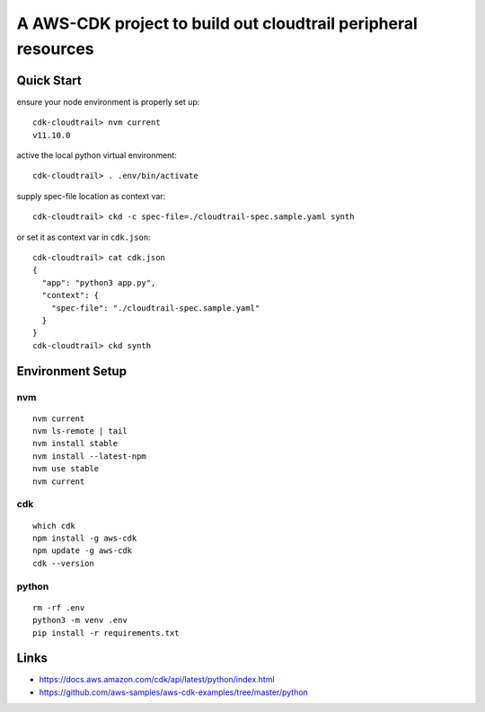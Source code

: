 A AWS-CDK project to build out cloudtrail peripheral resources
=============================================================

Quick Start
-----------

ensure your node environment is properly set up::

  cdk-cloudtrail> nvm current
  v11.10.0

active the local python virtual environment::

  cdk-cloudtrail> . .env/bin/activate

supply spec-file location as context var::

  cdk-cloudtrail> ckd -c spec-file=./cloudtrail-spec.sample.yaml synth

or set it as context var in ``cdk.json``::

  cdk-cloudtrail> cat cdk.json 
  {
    "app": "python3 app.py",
    "context": {
      "spec-file": "./cloudtrail-spec.sample.yaml"
    }
  }
  cdk-cloudtrail> ckd synth


Environment Setup
-----------------

nvm
***

::

  nvm current
  nvm ls-remote | tail
  nvm install stable
  nvm install --latest-npm
  nvm use stable
  nvm current

cdk
***

::

  which cdk
  npm install -g aws-cdk
  npm update -g aws-cdk
  cdk --version

python
******

::

  rm -rf .env
  python3 -m venv .env
  pip install -r requirements.txt



Links
-----

- https://docs.aws.amazon.com/cdk/api/latest/python/index.html
- https://github.com/aws-samples/aws-cdk-examples/tree/master/python

